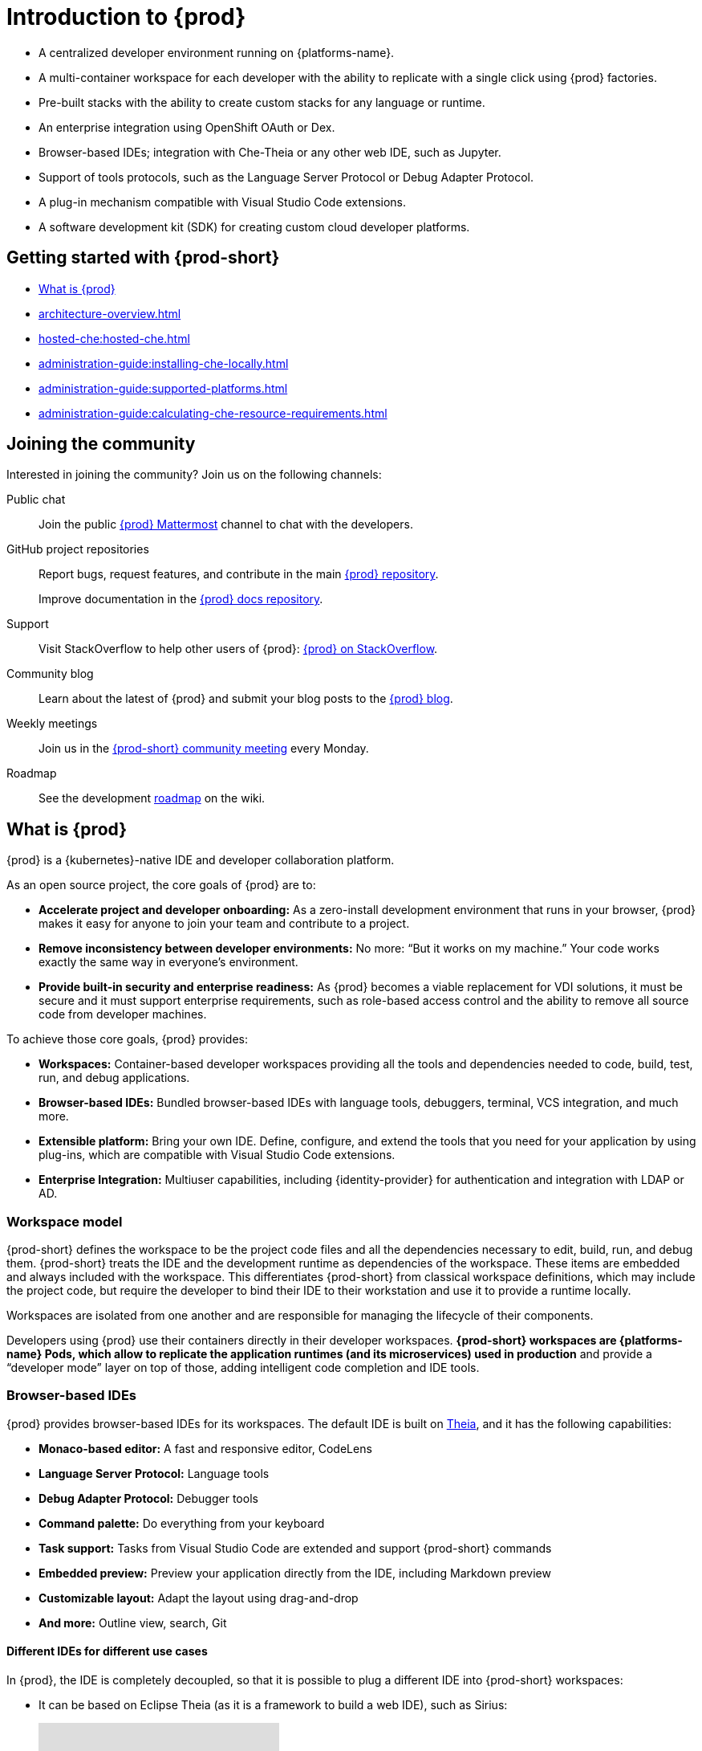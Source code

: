 

:parent-context-of-introduction-to-eclipse-che: {context}

[id="introduction-to-{prod-id-short}_{context}"]
= Introduction to {prod}

:context: introduction-to-eclipse-che

* A centralized developer environment running on {platforms-name}.
* A multi-container workspace for each developer with the ability to replicate with a single click using {prod} factories.
* Pre-built stacks with the ability to create custom stacks for any language or runtime.
* An enterprise integration using OpenShift OAuth or Dex.
* Browser-based IDEs; integration with Che-Theia or any other web IDE, such as Jupyter.
* Support of tools protocols, such as the Language Server Protocol or Debug Adapter Protocol.
* A plug-in mechanism compatible with Visual Studio Code extensions.
* A software development kit (SDK) for creating custom cloud developer platforms.

[id="getting-started-with-{prod-id-short}_{context}"]
== Getting started with {prod-short}

* xref:what-is-{prod-id-short}_{context}[]
* xref:architecture-overview.adoc[]
* xref:hosted-che:hosted-che.adoc[]
* xref:administration-guide:installing-che-locally.adoc[]
* xref:administration-guide:supported-platforms.adoc[]
* xref:administration-guide:calculating-che-resource-requirements.adoc[]


== Joining the community

Interested in joining the community? Join us on the following channels:

Public chat:: 

Join the public link:https://mattermost.eclipse.org/eclipse/channels/eclipse-che[{prod} Mattermost] channel to chat with the developers.

GitHub project repositories::

Report bugs, request features, and contribute in the main link:https://github.com/eclipse/che[{prod} repository].
+
Improve documentation in the link:https://github.com/eclipse/che-docs[{prod} docs repository].

Support::

Visit StackOverflow to help other users of {prod}: link:https://stackoverflow.com/questions/tagged/eclipse-che[{prod} on StackOverflow].


Community blog::

Learn about the latest of {prod} and submit your blog posts to the link:https://che.eclipseprojects.io[{prod} blog].

Weekly meetings::

Join us in the link:https://github.com/eclipse/che/wiki/{prod-short}-Dev-Meetings[{prod-short} community meeting] every Monday.

Roadmap:: 

See the development link:https://github.com/eclipse/che/wiki/Roadmap[roadmap] on the wiki.

[id="what-is-{prod-id-short}_{context}"]
== What is {prod}

{prod} is a {kubernetes}-native IDE and developer collaboration platform.

As an open source project, the core goals of {prod} are to:

* *Accelerate project and developer onboarding:* As a zero-install development environment that runs in your browser, {prod} makes it easy for anyone to join your team and contribute to a project.
* **Remove inconsistency between developer environments:** No more: “But it works on my machine.” Your code works exactly the same way in everyone’s environment.
* *Provide built-in security and enterprise readiness:* As {prod} becomes a viable replacement for VDI solutions, it must be secure and it must support enterprise requirements, such as role-based access control and the ability to remove all source code from developer machines.

To achieve those core goals, {prod} provides:

* *Workspaces:* Container-based developer workspaces providing all the tools and dependencies needed to code, build, test, run, and debug applications.
* *Browser-based IDEs:* Bundled browser-based IDEs with language tools, debuggers, terminal, VCS integration, and much more.
* *Extensible platform:* Bring your own IDE. Define, configure, and extend the tools that you need for your application by using plug-ins, which are compatible with Visual Studio Code extensions.
* *Enterprise Integration:* Multiuser capabilities, including {identity-provider} for authentication and integration with LDAP or AD.

=== Workspace model

{prod-short} defines the workspace to be the project code files and all the dependencies necessary to edit, build, run, and debug them. {prod-short} treats the IDE and the development runtime as dependencies of the workspace. These items are embedded and always included with the workspace. This differentiates {prod-short} from classical workspace definitions, which may include the project code, but require the developer to bind their IDE to their workstation and use it to provide a runtime locally.

Workspaces are isolated from one another and are responsible for managing the lifecycle of their components.

Developers using {prod} use their containers directly in their developer workspaces. *{prod-short} workspaces are {platforms-name} Pods, which allow to replicate the application runtimes (and its microservices) used in production* and provide a “developer mode” layer on top of those, adding intelligent code completion and IDE tools.

=== Browser-based IDEs

{prod} provides browser-based IDEs for its workspaces. The default IDE is built on link:https://github.com/theia-ide/theia[Theia], and it has the following capabilities:

* *Monaco-based editor:* A fast and responsive editor, CodeLens
* **Language Server Protocol:** Language tools
* *Debug Adapter Protocol:* Debugger tools
* *Command palette:* Do everything from your keyboard
* *Task support:* Tasks from Visual Studio Code are extended and support {prod-short} commands
* *Embedded preview:* Preview your application directly from the IDE, including Markdown preview
* *Customizable layout:* Adapt the layout using drag-and-drop
* *And more:* Outline view, search, Git


==== Different IDEs for different use cases


In {prod}, the IDE is completely decoupled, so that it is possible to plug a different IDE into {prod-short} workspaces:

* It can be based on Eclipse Theia (as it is a framework to build a web IDE), such as Sirius:
+
video::B6aCqywKpyY[youtube]

* It can be a completely different solution, such as Jupyter or Eclipse Dirigible:
+
video::VooNzKxRFgw[youtube]

For situations where the default IDE does not cover the use cases of the users or to use a dedicated tool rather than an IDE.


=== Extensible platform

{prod} is a great platform to build cloud-native tools, and it provides a strong extensibility model with an enjoyable developer experience for contributors.

{prod} is extensible in different ways:

* *Plug-ins* to add capabilities to the IDE. Che-Theia plug-ins rely on APIs compatible with Visual Studio Code. Plug-ins are isolated and provide their own dependencies packaged in containers.
* *Stacks* to create pre-configured {prod-short} workspaces with a dedicated set of tools.
* *Alternative IDEs* to provide specialized tools within {prod}. Build your own, based on Eclipse Theia, or pick existing ones such as Jupyter.
* *Marketplace (soon)* to easily distribute tools and custom IDEs, which can be tried online, to users and communities.

{prod} uses Che-Theia as its default browser-based IDE. Che-Theia provides a framework to build web IDEs. It is built-in TypeScript and gives contributors a programming model that is flexible, relies on state-of-the-art tools protocols, and makes it faster to build new tools.

In {prod}, the dependencies needed for the tools running in the user's workspace are available when needed. This means that a Che-Theia plug-in provides its dependencies, its back-end services (which could be running in a sidecar container connected to the user’s workspace), and the IDE UI extension. {prod-short} packages all these elements together, so that the user does not have to configure different tools together.

==== Visual Studio Code extension compatibility

{prod} rationalizes the effort for a contributor who wants to build a plug-in and distribute it to different developer communities and tools. For that purpose, {prod} features a plug-in API compatible with extension points from Visual Studio Code. As a result, it is easy to bring an existing plug-in from Visual Studio Code into {prod}. The main difference is in the way the plug-ins are packaged. On {prod}, plug-ins are delivered with their own dependencies in their own container.

video::HbTKDlOL1eo[youtube]

=== Enterprise integration

* {prod} includes link:{identity-provider-url}[{identity-provider}] to handle authentication and security. It allows integration with any single sign-on (SSO), and with Active Directory or LDAP.

* Every {prod} user gets a centralized developer workspace that can be easily defined, administered, and managed.

* As a {kubernetes}-native application, {prod} provides state-of-the-art monitoring and tracing capabilities, integrating with link:https://prometheus.io/[Prometheus] and link:https://grafana.com/[Grafana].

.Additional resources

* xref:architecture-overview.adoc[]

:context: {parent-context-of-introduction-to-eclipse-che}

